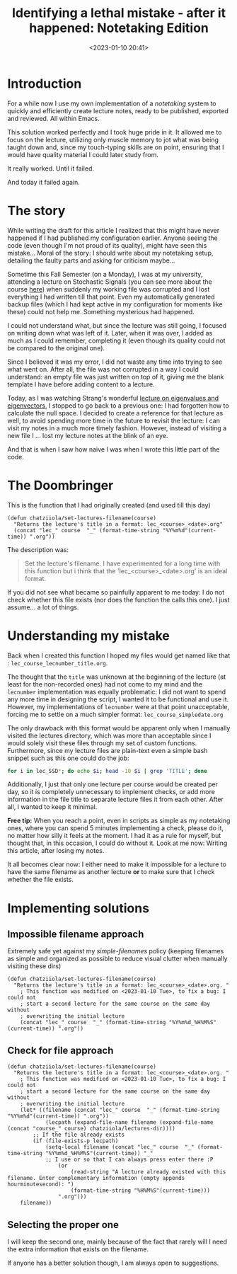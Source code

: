 #+TITLE: Identifying a lethal mistake - after it happened: Notetaking Edition
#+DATE: <2023-01-10 20:41>
#+DESCRIPTION: How I lost a lecture (twice) and put the blame on me (human error) instead of pointing at the faulty part of my code.
#+FILETAGS:  elisp org

* Introduction
For a while now I use my own implementation of a /notetaking/ system to quickly
and efficiently create lecture notes, ready to be published, exported and
reviewed. All within Emacs.

This solution worked perfectly and I took huge pride in it. It allowed me to
focus on the lecture, utilizing only muscle memory to jot what was being taught
down and, since my touch-typing skills are on point, ensuring that I would have
quality material I could later study from.

It really worked.
Until it failed.

And today it failed again.

* The story
#+begin_note
While writing the draft for this article I realized that this might have never
happened if I had published my configuration earlier. Anyone seeing the code
(even though I'm not proud of its quality), might have seen this mistake...
Moral of the story: I should write about my notetaking setup, detailing the
faulty parts and asking for criticism maybe...
#+end_note

Sometime this Fall Semester (on a Monday), I was at my university, attending a
lecture on Stochastic Signals (you can see more about the course [[file:lectures/auth/ssd/index.org][here]]) when
suddenly my working file was corrupted and I lost everything I had written
till that point. Even my automatically generated backup files (which I had kept
active in my configuration for moments like these) could not help me. Something
mysterious had happened.

I could not understand what, but since the lecture was still going, I focused on
writing down what was left of it. Later, when it was over, I added as much as I
could remember, completing it (even though its quality could not be compared to
the original one).

Since I believed it was my error, I did not waste any time into trying to see
what went on. After all, the file was not corrupted in a way I could understand:
an empty file was just written on top of it, giving me the blank template I have
before adding content to a lecture.

Today, as I was watching Strang's wonderful [[https://www.youtube.com/watch?v=cdZnhQjJu4I&ab_channel=MITOpenCourseWare][lecture on eigenvalues and
eigenvectors]], I stopped to go back to a previous one: I had forgotten how to
calculate the null space. I decided to create a reference for that lecture as
well, to avoid spending more time in the future to revisit the lecture: I can
visit my notes in a much more timely fashion. However, instead of visiting a new
file I ... lost my lecture notes at the blink of an eye.

And that is when I saw how naive I was when I wrote this little part of the code.

* The Doombringer
This is the function that I had originally created (and used till this day)
#+begin_src elisp
(defun chatziiola/set-lectures-filename(course)
  "Returns the lecture's title in a format: lec_<course>_<date>.org"
  (concat "lec_" course  "_" (format-time-string "%Y%m%d"(current-time)) ".org"))
#+end_src

The description was:
#+begin_quote
Set the lecture's filename. I have experimented for a long time with this
function but i think that the 'lec_<course>_<date>.org' is an ideal format.
#+end_quote

If you did not see what became so painfully apparent to me today: I do not check
whether this file exists (nor does the function the calls this one). I just
assume... a lot of things.

* Understanding my mistake
Back when I created this function I hoped my files would get named like that :
 ~lec_course_lecnumber_title.org~.

The thought that the ~title~ was unknown at the beginning of the lecture (at least
for the non-recorded ones) had not come to my mind and the ~lecnumber~
implementation was equally problematic: I did not want to spend any more time in
designing the script, I wanted it to be functional and use it. However, my
implementations of ~lecnumber~ were at that point unacceptable, forcing me to
settle on a much simpler format: ~lec_course_simpledate.org~

The only drawback with this format would be apparent only when I manually
visited the lectures directory, which was more than acceptable since I would
solely visit these files through my set of custom functions. Furthermore, since
my lecture files are plain-text even a simple bash snippet such as this one
could do the job:
#+begin_src bash
for i in lec_SSD*; do echo $i; head -10 $i | grep 'TITLE'; done 
#+end_src

Additionally, I just that only one lecture per course would be created per day,
so it is completely unnecessary to implement checks, or add more information in
the file title to separate lecture files it from each other. After all, I wanted
to keep it minimal.

#+begin_note
*Free tip:* When you reach a point, even in scripts as simple as my notetaking
ones, where you can spend 5 minutes implementing a check, please do it, no
matter how silly it feels at the moment. I had it as a rule for myself, but
thought that, in this occasion, I could do without it. Look at me now: Writing
this article, after losing my notes.
#+end_note

It all becomes clear now: I either need to make it impossible for a lecture to
have the same filename as another lecture *or* to make sure that I check whether
the file exists.

* Implementing solutions
** Impossible filename approach
Extremely safe yet against my /simple-filenames/ policy (keeping filenames as
simple and organized as possible to reduce visual clutter when manually visiting
these dirs)
#+begin_src elisp
(defun chatziiola/set-lectures-filename(course)
  "Returns the lecture's title in a format: lec_<course>_<date>.org. "
    ; This function was modified on <2023-01-10 Tue>, to fix a bug: I could not
    ; start a second lecture for the same course on the same day without
    ; overwriting the initial lecture
    (concat "lec_" course  "_" (format-time-string "%Y%m%d_%H%M%S"(current-time)) ".org"))
#+end_src

** Check for file approach
#+begin_src elisp
(defun chatziiola/set-lectures-filename(course)
  "Returns the lecture's title in a format: lec_<course>_<date>.org. "
    ; This function was modified on <2023-01-10 Tue>, to fix a bug: I could not
    ; start a second lecture for the same course on the same day without
    ; overwriting the initial lecture
    (let* ((filename (concat "lec_" course  "_" (format-time-string "%Y%m%d"(current-time)) ".org"))
            (lecpath (expand-file-name filename (expand-file-name (concat "course_" course) chatziiola/lectures-dir))))
        ;; If the file already exists
        (if (file-exists-p lecpath)
            (setq-local filename (concat "lec_" course  "_" (format-time-string "%Y%m%d_%H%M%S"(current-time)) "_"
            ;; I use or so that I can always press enter there :P
                (or 
                    (read-string "A lecture already existed with this filename. Enter complementary information (empty appends hourminutesecond): ")
                    (format-time-string "%H%M%S"(current-time)))
                ".org")))
    filename))
#+end_src

** Selecting the proper one
I will keep the second one, mainly because of the fact that rarely will I need
the extra information that exists on the filename.

If anyone has a better solution though, I am always open to suggestions.
